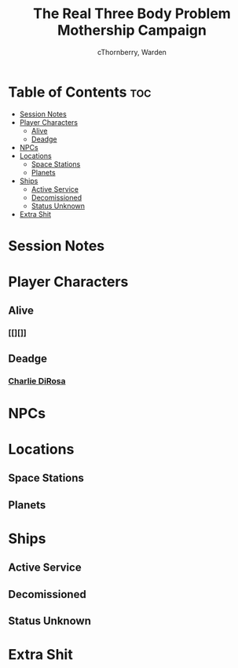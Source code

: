#+title: The Real Three Body Problem Mothership Campaign
#+author: cThornberry, Warden
#+description: Campaign Notes for Mothership campaign "The Real Three Body Problem"
#+startup: showeverything
#+options: toc:2

* Table of Contents :toc:
- [[#session-notes][Session Notes]]
- [[#player-characters][Player Characters]]
  - [[#alive][Alive]]
  - [[#deadge][Deadge]]
- [[#npcs][NPCs]]
- [[#locations][Locations]]
  - [[#space-stations][Space Stations]]
  - [[#planets][Planets]]
- [[#ships][Ships]]
  - [[#active-service][Active Service]]
  - [[#decomissioned][Decomissioned]]
  - [[#status-unknown][Status Unknown]]
- [[#extra-shit][Extra Shit]]

* Session Notes
* Player Characters
** Alive
*** [[][]]
** Deadge
*** [[file:PCs/charlieDirosa.org][Charlie DiRosa]]
* NPCs
* Locations
** Space Stations
** Planets
* Ships
** Active Service
** Decomissioned
** Status Unknown
* Extra Shit
